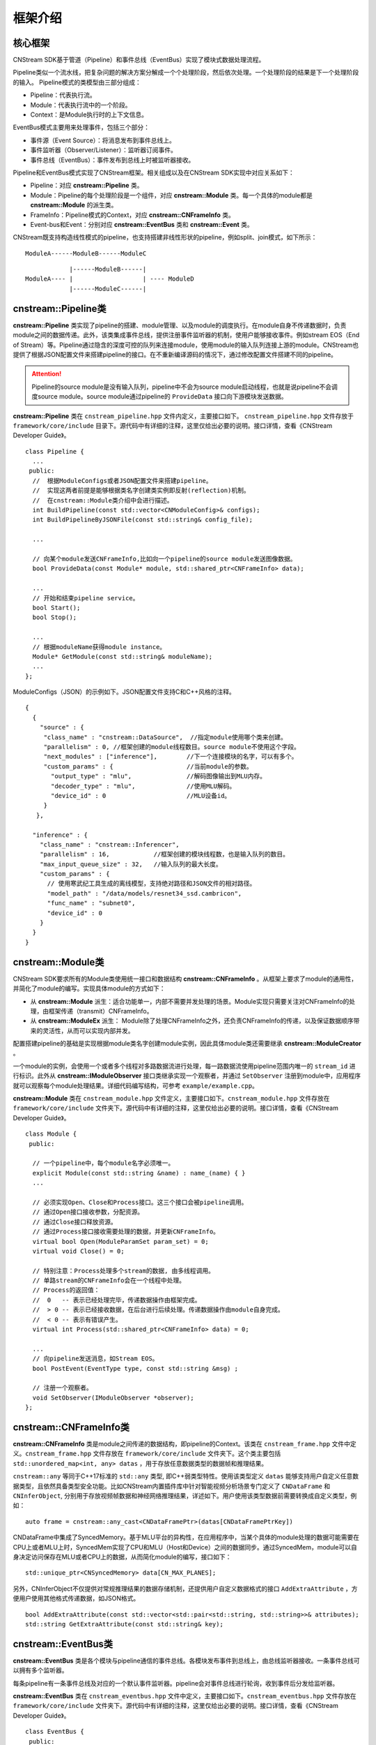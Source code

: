 框架介绍
===========

核心框架
----------

CNStream SDK基于管道（Pipeline）和事件总线（EventBus）实现了模块式数据处理流程。

Pipeline类似一个流水线，把复杂问题的解决方案分解成一个个处理阶段，然后依次处理。一个处理阶段的结果是下一个处理阶段的输入。
Pipeline模式的类模型由三部分组成：

- Pipeline：代表执行流。
- Module：代表执行流中的一个阶段。
- Context：是Module执行时的上下文信息。

EventBus模式主要用来处理事件，包括三个部分：

- 事件源（Event Source）：将消息发布到事件总线上。

- 事件监听器（Observer/Listener）：监听器订阅事件。

- 事件总线（EventBus）：事件发布到总线上时被监听器接收。

Pipeline和EventBus模式实现了CNStream框架。相关组成以及在CNStream SDK实现中对应关系如下：

- Pipeline：对应 **cnstream::Pipeline** 类。
- Module：Pipeline的每个处理阶段是一个组件，对应 **cnstream::Module** 类。每一个具体的module都是 **cnstream::Module** 的派生类。
- FrameInfo：Pipeline模式的Context，对应 **cnstream::CNFrameInfo** 类。
- Event-bus和Event：分别对应 **cnstream::EventBus** 类和 **cnstream::Event** 类。

CNStream既支持构造线性模式的pipeline，也支持搭建非线性形状的pipeline，例如split、join模式，如下所示：

::

    ModuleA------ModuleB------ModuleC


::

                |------ModuleB------|
    ModuleA---- |                   | ---- ModuleD
                |------ModuleC------|

cnstream::Pipeline类
---------------------

**cnstream::Pipeline** 类实现了pipeline的搭建、module管理、以及module的调度执行。在module自身不传递数据时，负责module之间的数据传递。此外，该类集成事件总线，提供注册事件监听器的机制，使用户能够接收事件。例如stream EOS（End of Stream）等。Pipeline通过隐含的深度可控的队列来连接module，使用module的输入队列连接上游的module。CNStream也提供了根据JSON配置文件来搭建pipeline的接口。在不重新编译源码的情况下，通过修改配置文件搭建不同的pipeline。

.. attention::
  |  Pipeline的source module是没有输入队列，pipeline中不会为source module启动线程，也就是说pipeline不会调度source module。source module通过pipeline的 ``ProvideData`` 接口向下游模块发送数据。

**cnstream::Pipeline** 类在 ``cnstream_pipeline.hpp`` 文件内定义，主要接口如下。 ``cnstream_pipeline.hpp`` 文件存放于 ``framework/core/include`` 目录下。源代码中有详细的注释，这里仅给出必要的说明。接口详情，查看《CNStream Developer Guide》。

::

  class Pipeline {
    ...
   public:
    //  根据ModuleConfigs或者JSON配置文件来搭建pipeline。
    //  实现这两者前提是能够根据类名字创建类实例即反射(reflection)机制。
    //  在cnstream::Module类介绍中会进行描述。
    int BuildPipeline(const std::vector<CNModuleConfig>& configs);
    int BuildPipelineByJSONFile(const std::string& config_file);

    ...

    // 向某个module发送CNFrameInfo,比如向一个pipeline的source module发送图像数据。
    bool ProvideData(const Module* module, std::shared_ptr<CNFrameInfo> data);

    ...
    // 开始和结束pipeline service。
    bool Start();
    bool Stop();

    ...
    // 根据moduleName获得module instance。
    Module* GetModule(const std::string& moduleName);
    ...
  };

ModuleConfigs（JSON）的示例如下。JSON配置文件支持C和C++风格的注释。

::

  {
    {
      "source" : {
       "class_name" : "cnstream::DataSource",  //指定module使用哪个类来创建。
       "parallelism" : 0, //框架创建的module线程数目。source module不使用这个字段。
       "next_modules" : ["inference"],        //下一个连接模块的名字，可以有多个。
       "custom_params" : {                    //当前module的参数。
         "output_type" : "mlu",               //解码图像输出到MLU内存。
         "decoder_type" : "mlu",              //使用MLU解码。
         "device_id" : 0                      //MLU设备id。
       }
     },

    "inference" : {
      "class_name" : "cnstream::Inferencer",
      "parallelism" : 16,            //框架创建的模块线程数，也是输入队列的数目。
      "max_input_queue_size" : 32,   //输入队列的最大长度。
      "custom_params" : {
	// 使用寒武纪工具生成的离线模型，支持绝对路径和JSON文件的相对路径。
        "model_path" : "/data/models/resnet34_ssd.cambricon",  
        "func_name" : "subnet0",
        "device_id" : 0
      }
    }
  }

.. _module:

cnstream::Module类
-------------------

CNStream SDK要求所有的Module类使用统一接口和数据结构 **cnstream::CNFrameInfo** 。从框架上要求了module的通用性，并简化了module的编写。实现具体module的方式如下：

- 从 **cnstream::Module** 派生：适合功能单一，内部不需要并发处理的场景。Module实现只需要关注对CNFrameInfo的处理，由框架传递（transmit）CNFrameInfo。
- 从 **cnstream::ModuleEx** 派生： Module除了处理CNFrameInfo之外，还负责CNFrameInfo的传递，以及保证数据顺序带来的灵活性，从而可以实现内部并发。

配置搭建pipeline的基础是实现根据module类名字创建module实例，因此具体module类还需要继承 **cnstream::ModuleCreator** 。

一个module的实例，会使用一个或者多个线程对多路数据流进行处理，每一路数据流使用pipeline范围内唯一的 ``stream_id`` 进行标识。此外从 **cnstream::IModuleObserver** 接口类继承实现一个观察者，并通过 ``SetObserver`` 注册到module中，应用程序就可以观察每个module处理结果。详细代码编写结构，可参考 ``example/example.cpp``。

**cnstream::Module** 类在 ``cnstream_module.hpp`` 文件定义，主要接口如下。``cnstream_module.hpp`` 文件存放在 ``framework/core/include`` 文件夹下。源代码中有详细的注释，这里仅给出必要的说明。接口详情，查看《CNStream Developer Guide》。

::

  class Module {
   public:

    // 一个pipeline中，每个module名字必须唯一。
    explicit Module(const std::string &name) : name_(name) { }
    ...

    // 必须实现Open、Close和Process接口。这三个接口会被pipeline调用。
    // 通过Open接口接收参数，分配资源。
    // 通过Close接口释放资源。
    // 通过Process接口接收需要处理的数据，并更新CNFrameInfo。
    virtual bool Open(ModuleParamSet param_set) = 0;
    virtual void Close() = 0;

    // 特别注意：Process处理多个stream的数据, 由多线程调用。
    // 单路stream的CNFrameInfo会在一个线程中处理。
    // Process的返回值：
    //  0   -- 表示已经处理完毕，传递数据操作由框架完成。
    //  > 0 -- 表示已经接收数据，在后台进行后续处理。传递数据操作由module自身完成。
    //  < 0 -- 表示有错误产生。
    virtual int Process(std::shared_ptr<CNFrameInfo> data) = 0;

    ...
    // 向pipeline发送消息，如Stream EOS。
    bool PostEvent(EventType type, const std::string &msg) ;
 
    // 注册一个观察者。
    void SetObserver(IModuleObserver *observer);
  };

.. _CNFrameInfo:

cnstream::CNFrameInfo类
------------------------

**cnstream::CNFrameInfo** 类是module之间传递的数据结构，即pipeline的Context。该类在 ``cnstream_frame.hpp`` 文件中定义。``cnstream_frame.hpp`` 文件存放在 ``framework/core/include`` 文件夹下。这个类主要包括 ``std::unordered_map<int, any> datas`` ，用于存放任意数据类型的数据帧和推理结果。

``cnstream::any`` 等同于C++17标准的 ``std::any`` 类型, 即C++弱类型特性。使用该类型定义 ``datas`` 能够支持用户自定义任意数据类型，且依然具备类型安全功能。比如CNStream内置插件库中针对智能视频分析场景专门定义了 ``CNDataFrame`` 和 ``CNInferObject``, 分别用于存放视频帧数据和神经网络推理结果，详述如下。用户使用该类型数据前需要转换成自定义类型，例如：

::

  auto frame = cnstream::any_cast<CNDataFramePtr>(datas[CNDataFramePtrKey])

CNDataFrame中集成了SyncedMemory。基于MLU平台的异构性，在应用程序中，当某个具体的module处理的数据可能需要在CPU上或者MLU上时，SyncedMem实现了CPU和MLU（Host和Device）之间的数据同步。通过SyncedMem，module可以自身决定访问保存在MLU或者CPU上的数据，从而简化module的编写，接口如下：

::

  std::unique_ptr<CNSyncedMemory> data[CN_MAX_PLANES];


另外，CNInferObject不仅提供对常规推理结果的数据存储机制，还提供用户自定义数据格式的接口 ``AddExtraAttribute`` ，方便用户使用其他格式传递数据，如JSON格式。

::

  bool AddExtraAttribute(const std::vector<std::pair<std::string, std::string>>& attributes);
  std::string GetExtraAttribute(const std::string& key);

cnstream::EventBus类
---------------------

**cnstream::EventBus** 类是各个模块与pipeline通信的事件总线。各模块发布事件到总线上，由总线监听器接收。一条事件总线可以拥有多个监听器。

每条pipeline有一条事件总线及对应的一个默认事件监听器。pipeline会对事件总线进行轮询，收到事件后分发给监听器。

**cnstream::EventBus** 类在 ``cnstream_eventbus.hpp`` 文件中定义，主要接口如下。``cnstream_eventbus.hpp`` 文件存放在 ``framework/core/include`` 文件夹下。源代码中有详细的注释，这里仅给出必要的说明。接口详情，查看《CNStream Developer Guide》。

::

  class EventBus {
   public:

    // 向事件总线上发布一个事件。
    bool PostEvent(Event event);

    // 添加事件总线的监听器。
    uint32_t AddBusWatch(BusWatcher func, Pipeline *watcher);
    ......
  };

cnstream::Event类
---------------------

**cnstream::Event** 类是模块和pipepline之间通信的基本单元，即事件。事件由四个部分组成：事件类型、消息、发布事件的模块、发布事件的线程号。消息类型包括：无效、错误、警告、EOS(End of Stream)、停止，数据流错误，以及一个预留类型。

**cnstream::Event** 类在 ``cnstream_eventbus.hpp`` 文件定义，``cnstream_eventbus.hpp`` 文件存放在 ``framework/core/include`` 文件夹下。接口详情，查看《CNStream Developer Guide》。

